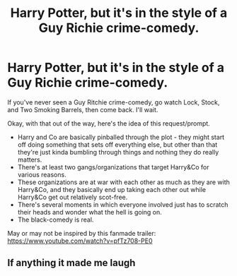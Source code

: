 #+TITLE: Harry Potter, but it's in the style of a Guy Richie crime-comedy.

* Harry Potter, but it's in the style of a Guy Richie crime-comedy.
:PROPERTIES:
:Author: PsiGuy60
:Score: 7
:DateUnix: 1605447061.0
:DateShort: 2020-Nov-15
:FlairText: Request/Prompt
:END:
If you've never seen a Guy Ritchie crime-comedy, go watch Lock, Stock, and Two Smoking Barrels, then come back. I'll wait.

Okay, with that out of the way, here's the idea of this request/prompt.

- Harry and Co are basically pinballed through the plot - they might start off doing something that sets off everything else, but other than that they're just kinda bumbling through things and nothing they do really matters.
- There's at least two gangs/organizations that target Harry&Co for various reasons.
- These organizations are at war with each other as much as they are with Harry&Co, and they basically end up taking each other out while Harry&Co get out relatively scot-free.
- There's several moments in which everyone involved just has to scratch their heads and wonder what the hell is going on.
- The black-comedy is real.

May or may not be inspired by this fanmade trailer: [[https://www.youtube.com/watch?v=pfTz708-PE0]]


** If anything it made me laugh
:PROPERTIES:
:Author: Hufflepuffzd96
:Score: 2
:DateUnix: 1605497375.0
:DateShort: 2020-Nov-16
:END:
